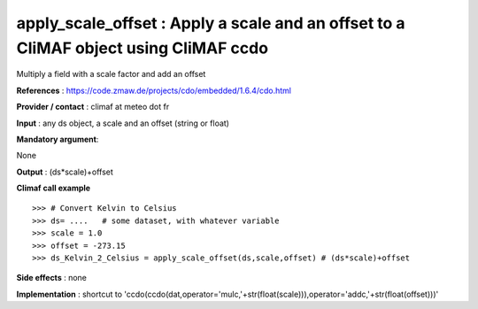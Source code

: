 apply_scale_offset : Apply a scale and an offset to a CliMAF object using CliMAF ccdo
---------------------------------------------------------------------------------------

Multiply a field with a scale factor and add an offset

**References** : https://code.zmaw.de/projects/cdo/embedded/1.6.4/cdo.html

**Provider / contact** : climaf at meteo dot fr

**Input** : any ds object, a scale and an offset (string or float)

**Mandatory argument**: 

None

**Output** : (ds*scale)+offset

**Climaf call example** ::

  >>> # Convert Kelvin to Celsius 
  >>> ds= ....   # some dataset, with whatever variable
  >>> scale = 1.0
  >>> offset = -273.15
  >>> ds_Kelvin_2_Celsius = apply_scale_offset(ds,scale,offset) # (ds*scale)+offset

**Side effects** : none

**Implementation** : shortcut to 'ccdo(ccdo(dat,operator='mulc,'+str(float(scale))),operator='addc,'+str(float(offset)))'

